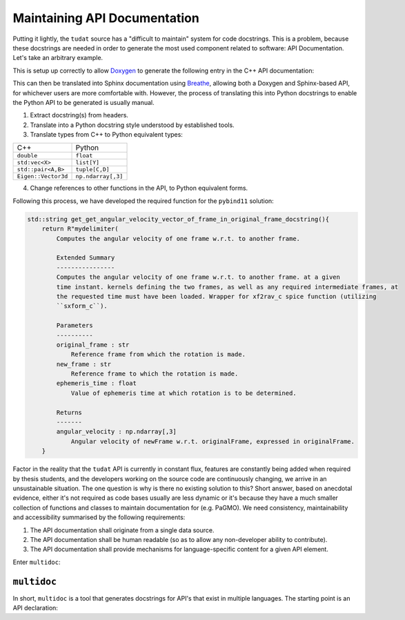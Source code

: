 .. post:: 2021-05-06
   :tags: devops
   :author: Geoffrey

Maintaining API Documentation
==============================

Putting it lightly, the ``tudat`` source has a "difficult to maintain" system
for code docstrings. This is a problem, because these docstrings are needed in
order to generate the most used component related to software: API
Documentation. Let's take an arbitrary example.

.. code-block:: C++
    :caption: ``tudat/include/interface/spice/spiceInterface.h`` (`permalink`_)

    //! Computes the angular velocity of one frame w.r.t. to another frame.
    /*!
     * Computes the angular velocity of one frame w.r.t. to another frame. at a given
     * time instant. kernels defining the two frames, as well as any required intermediate frames, at
     * the requested time must have been loaded. Wrapper for xf2rav_c spice function (utilizing
     *  sxform_c).
     * \param originalFrame Reference frame from which the rotation is made.
     * \param newFrame Reference frame to which the rotation is made.
     * \param ephemerisTime Value of ephemeris time at which rotation is to be determined.
     * \return Angular velocity of newFrame w.r.t. originalFrame, expressed in originalFrame.
     */
    Eigen::Vector3d getAngularVelocityVectorOfFrameInOriginalFrame(const std::string &originalFrame,
                                                                   const std::string &newFrame,
                                                                   const double ephemerisTime);

.. _`permalink`: https://github.com/tudat-team/tudat/blob/fa30c49dca7ee27630717efb8546802589a4c8b7/include/tudat/interface/spice/spiceInterface.h#L175

This is setup up correctly to allow `Doxygen`_ to generate the following entry
in the C++ API documentation:

.. _`Doxygen`: https://www.doxygen.nl/index.html

.. image:: ../_static/api-docs-example1.png
    :width: 100%

This can then be translated into Sphinx documentation using `Breathe`_, allowing both a
Doxygen and Sphinx-based API, for whichever users are more comfortable with.
However, the process of translating this into Python docstrings to enable the
Python API to be generated is usually manual.

.. _`Breathe`: https://breathe.readthedocs.io/en/latest/

1. Extract docstring(s) from headers.
2. Translate into a Python docstring style understood by established tools.
3. Translate types from C++ to Python equivalent types:

+---------------------+--------------------+
| C++                 | Python             |
+---------------------+--------------------+
| ``double``          | ``float``          |
+---------------------+--------------------+
| ``std:vec<X>``      | ``list[Y]``        |
+---------------------+--------------------+
| ``std::pair<A,B>``  | ``tuple[C,D]``     |
+---------------------+--------------------+
| ``Eigen::Vector3d`` | ``np.ndarray[,3]`` |
+---------------------+--------------------+

4. Change references to other functions in the API, to Python equivalent forms.

Following this process, we have developed the required function for the
``pybind11`` solution:

.. code-block:: C++

    std::string get_get_angular_velocity_vector_of_frame_in_original_frame_docstring(){
        return R"mydelimiter(
            Computes the angular velocity of one frame w.r.t. to another frame.

            Extended Summary
            ----------------
            Computes the angular velocity of one frame w.r.t. to another frame. at a given
            time instant. kernels defining the two frames, as well as any required intermediate frames, at
            the requested time must have been loaded. Wrapper for xf2rav_c spice function (utilizing
            ``sxform_c``).

            Parameters
            ----------
            original_frame : str
                Reference frame from which the rotation is made.
            new_frame : str
                Reference frame to which the rotation is made.
            ephemeris_time : float
                Value of ephemeris time at which rotation is to be determined.

            Returns
            -------
            angular_velocity : np.ndarray[,3]
                Angular velocity of newFrame w.r.t. originalFrame, expressed in originalFrame.
        }

Factor in the reality that the ``tudat`` API is currently in constant flux,
features are constantly being added when required by thesis students, and the
developers working on the source code are continuously changing, we arrive in
an unsustainable situation. The one question is why is there no existing
solution to this? Short answer, based on anecdotal evidence, either it's not
required as code bases usually are less dynamic or it's because they have a
much smaller collection of functions and classes to maintain documentation for
(e.g. PaGMO). We need consistency, maintainability and accessibility summarised
by the following requirements:

1. The API documentation shall originate from a single data source.
2. The API documentation shall be human readable (so as to allow any non-developer ability to contribute).
3. The API documentation shall provide mechanisms for language-specific content for a given API element.

Enter ``multidoc``:

``multidoc``
------------

In short, ``multidoc`` is a tool that generates docstrings for API's that exist
in multiple languages. The starting point is an API declaration:




